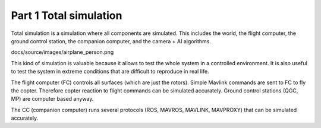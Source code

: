 Part 1 Total simulation 
=======================

Total simulation is a simulation where all components are simulated. This includes the world, the flight computer, the ground control station, the companion computer, and the camera + AI algorithms.

docs/source/images/airplane_person.png


This kind of simulation is valuable because it allows to test the whole system in a controlled environment. It is also useful to test the system in extreme conditions that are difficult to reproduce in real life.

The flight computer (FC) controls all surfaces (which are just the rotors). Simple Mavlink commands are sent to FC to fly the copter. Therefore copter reaction to flight commands can be simulated accurately.
Ground control stations (QGC, MP) are computer based anyway.

The CC (companion computer) runs several protocols (ROS, MAVROS, MAVLINK, MAVPROXY) that can be simulated accurately.



